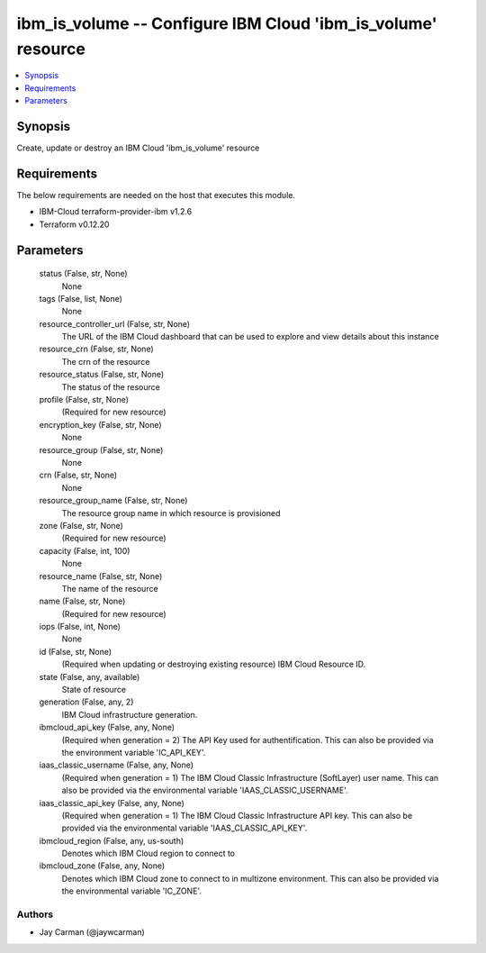 
ibm_is_volume -- Configure IBM Cloud 'ibm_is_volume' resource
=============================================================

.. contents::
   :local:
   :depth: 1


Synopsis
--------

Create, update or destroy an IBM Cloud 'ibm_is_volume' resource



Requirements
------------
The below requirements are needed on the host that executes this module.

- IBM-Cloud terraform-provider-ibm v1.2.6
- Terraform v0.12.20



Parameters
----------

  status (False, str, None)
    None


  tags (False, list, None)
    None


  resource_controller_url (False, str, None)
    The URL of the IBM Cloud dashboard that can be used to explore and view details about this instance


  resource_crn (False, str, None)
    The crn of the resource


  resource_status (False, str, None)
    The status of the resource


  profile (False, str, None)
    (Required for new resource)


  encryption_key (False, str, None)
    None


  resource_group (False, str, None)
    None


  crn (False, str, None)
    None


  resource_group_name (False, str, None)
    The resource group name in which resource is provisioned


  zone (False, str, None)
    (Required for new resource)


  capacity (False, int, 100)
    None


  resource_name (False, str, None)
    The name of the resource


  name (False, str, None)
    (Required for new resource)


  iops (False, int, None)
    None


  id (False, str, None)
    (Required when updating or destroying existing resource) IBM Cloud Resource ID.


  state (False, any, available)
    State of resource


  generation (False, any, 2)
    IBM Cloud infrastructure generation.


  ibmcloud_api_key (False, any, None)
    (Required when generation = 2) The API Key used for authentification. This can also be provided via the environment variable 'IC_API_KEY'.


  iaas_classic_username (False, any, None)
    (Required when generation = 1) The IBM Cloud Classic Infrastructure (SoftLayer) user name. This can also be provided via the environmental variable 'IAAS_CLASSIC_USERNAME'.


  iaas_classic_api_key (False, any, None)
    (Required when generation = 1) The IBM Cloud Classic Infrastructure API key. This can also be provided via the environmental variable 'IAAS_CLASSIC_API_KEY'.


  ibmcloud_region (False, any, us-south)
    Denotes which IBM Cloud region to connect to


  ibmcloud_zone (False, any, None)
    Denotes which IBM Cloud zone to connect to in multizone environment. This can also be provided via the environmental variable 'IC_ZONE'.













Authors
~~~~~~~

- Jay Carman (@jaywcarman)

